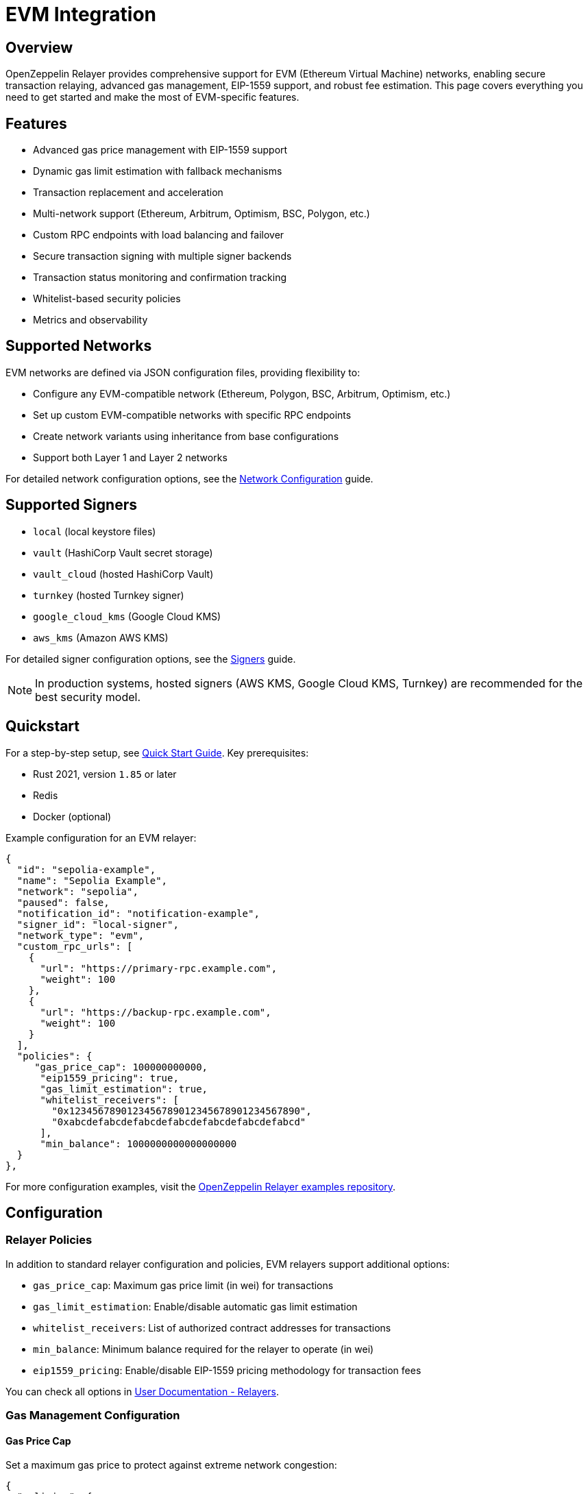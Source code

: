 = EVM Integration

:description: Comprehensive guide for using OpenZeppelin Relayer with EVM networks, including configuration, features, API usage, and advanced options.

== Overview

OpenZeppelin Relayer provides comprehensive support for EVM (Ethereum Virtual Machine) networks, enabling secure transaction relaying, advanced gas management, EIP-1559 support, and robust fee estimation. This page covers everything you need to get started and make the most of EVM-specific features.

== Features

- Advanced gas price management with EIP-1559 support
- Dynamic gas limit estimation with fallback mechanisms
- Transaction replacement and acceleration
- Multi-network support (Ethereum, Arbitrum, Optimism, BSC, Polygon, etc.)
- Custom RPC endpoints with load balancing and failover
- Secure transaction signing with multiple signer backends
- Transaction status monitoring and confirmation tracking
- Whitelist-based security policies
- Metrics and observability

== Supported Networks

EVM networks are defined via JSON configuration files, providing flexibility to:

- Configure any EVM-compatible network (Ethereum, Polygon, BSC, Arbitrum, Optimism, etc.)
- Set up custom EVM-compatible networks with specific RPC endpoints
- Create network variants using inheritance from base configurations
- Support both Layer 1 and Layer 2 networks

For detailed network configuration options, see the xref:network_configuration.adoc[Network Configuration] guide.

== Supported Signers

- `local` (local keystore files)
- `vault` (HashiCorp Vault secret storage)
- `vault_cloud` (hosted HashiCorp Vault)
- `turnkey` (hosted Turnkey signer)
- `google_cloud_kms` (Google Cloud KMS)
- `aws_kms` (Amazon AWS KMS)

For detailed signer configuration options, see the xref:signers.adoc[Signers] guide.

[NOTE]
====
In production systems, hosted signers (AWS KMS, Google Cloud KMS, Turnkey) are recommended for the best security model.
====

== Quickstart

For a step-by-step setup, see xref:quickstart.adoc[Quick Start Guide].
Key prerequisites:

- Rust 2021, version `1.85` or later
- Redis
- Docker (optional)

Example configuration for an EVM relayer:
[source,json]
----
{
  "id": "sepolia-example",
  "name": "Sepolia Example",
  "network": "sepolia",
  "paused": false,
  "notification_id": "notification-example",
  "signer_id": "local-signer",
  "network_type": "evm",
  "custom_rpc_urls": [
    {
      "url": "https://primary-rpc.example.com",
      "weight": 100
    },
    {
      "url": "https://backup-rpc.example.com",
      "weight": 100
    }
  ],
  "policies": {
     "gas_price_cap": 100000000000,
      "eip1559_pricing": true,
      "gas_limit_estimation": true,
      "whitelist_receivers": [
        "0x1234567890123456789012345678901234567890",
        "0xabcdefabcdefabcdefabcdefabcdefabcdefabcd"
      ],
      "min_balance": 1000000000000000000
  }
},
----

For more configuration examples, visit the link:https://github.com/OpenZeppelin/openzeppelin-relayer/tree/main/examples[OpenZeppelin Relayer examples repository, window=_blank].

== Configuration

=== Relayer Policies

In addition to standard relayer configuration and policies, EVM relayers support additional options:

- `gas_price_cap`: Maximum gas price limit (in wei) for transactions
- `gas_limit_estimation`: Enable/disable automatic gas limit estimation
- `whitelist_receivers`: List of authorized contract addresses for transactions
- `min_balance`: Minimum balance required for the relayer to operate (in wei)
- `eip1559_pricing`: Enable/disable EIP-1559 pricing methodology for transaction fees

You can check all options in xref:index.adoc#3_relayers[User Documentation - Relayers].

=== Gas Management Configuration

==== Gas Price Cap
Set a maximum gas price to protect against extreme network congestion:

[source,json]
----
{
  "policies": {
    "gas_price_cap": 100000000000  // 100 Gwei maximum
  }
}
----

==== Gas Limit Estimation
Enable or disable automatic gas limit estimation:

[source,json]
----
{
  "policies": {
    "gas_limit_estimation": true  // Enable automatic estimation
  }
}
----

When disabled, gas limits must be provided explicitly in transaction requests.


The relayer uses a two-tier approach for gas limit estimation:

1. **Primary Method**: Uses the RPC `estimate_gas` method to calculate gas requirements
   - The estimated value is increased by 10% as a safety buffer
   - Provides accurate estimates for most transaction types

2. **Fallback Method**: When RPC estimation fails, default gas limits are applied based on transaction type:
   - **Simple ETH transfer** (no data): 21,000 gas
   - **ERC20 transfer** (`0xa9059cbb`): 65,000 gas
   - **ERC721/ERC20 transferFrom** (`0x23b872dd`): 80,000 gas
   - **Complex contracts** (all other function calls): 200,000 gas

[NOTE]
====
For advanced users working with complex transactions or custom contracts, it is recommended to include an explicit `gas_limit` parameter in the transaction request to ensure optimal gas usage and avoid estimation errors.
====


==== Whitelist Receivers
Restrict transactions to specific contract addresses:

[source,json]
----
{
  "policies": {
    "whitelist_receivers": [
      "0x1234567890123456789012345678901234567890",
      "0xabcdefabcdefabcdefabcdefabcdefabcdefabcd"
    ]
  }
}
----

== API Reference

The EVM API provides comprehensive transaction management capabilities.

Common endpoints:

- `POST /api/v1/relayers/<relayer_id>/transactions` send transaction
- `GET /api/v1/relayers/<relayer_id>/transactions` list transactions
- `GET /api/v1/relayers/<relayer_id>/transactions/<transaction_id>` get transaction by id

=== Send Transaction - Speed params

[source,bash]
----
curl --location --request POST 'http://localhost:8080/api/v1/relayers/solana-example/transactions' \
--header 'Authorization: Bearer <api_key>' \
--header 'Content-Type: application/json' \
--data-raw '{
 {
    "value": 1,
    "data": "0x",
    "to": "0xd9b55a2ba539031e3c18c9528b0dc3a7f603a93b",
    "speed": "average"
  }
}'
----

=== Send Transaction - Speed params with gas limit included

[source,bash]
----
curl --location --request POST 'http://localhost:8080/api/v1/relayers/solana-example/transactions' \
--header 'Authorization: Bearer <api_key>' \
--header 'Content-Type: application/json' \
--data-raw '{
 {
    "value": 1,
    "data": "0x",
    "to": "0xd9b55a2ba539031e3c18c9528b0dc3a7f603a93b",
    "speed": "average",
    "gas_limit": 21000
  }
}'
----

=== Transaction with EIP-1559 Pricing

[source,bash]
----
curl --location --request POST 'http://localhost:8080/api/v1/relayers/solana-example/transactions' \
--header 'Authorization: Bearer <api_key>' \
--header 'Content-Type: application/json' \
--data-raw '{
 {
    "value": 1,
    "data": "0x",
    "to": "0xd9b55a2ba539031e3c18c9528b0dc3a7f603a93b",
    "max_fee_per_gas": 30000000000,
    "max_priority_fee_per_gas": 20000000000,
  }
}'
----

=== Transaction with Legacy Pricing - gas estimation included

[source,bash]
----
curl --location --request POST 'http://localhost:8080/api/v1/relayers/solana-example/transactions' \
--header 'Authorization: Bearer <api_key>' \
--header 'Content-Type: application/json' \
--data-raw '{
 {
    "value": 1,
    "data": "0x",
    "to": "0xd9b55a2ba539031e3c18c9528b0dc3a7f603a93b",
    "gas_price": "12312313123"
  }
}'
----

=== Get Transaction Status

[source,bash]
----
curl --location --request GET 'http://localhost:8080/api/v1/relayers/solana-example/transactions/<transaction_id>' \
--header 'Authorization: Bearer <api_key>'
----

See xref:api_reference.adoc[API Reference] for full details and examples.

== Transaction Lifecycle

=== 1. Transaction Submission
- Validate transaction parameters
- Check whitelist policies (if enabled)
- Estimate gas limit (if not provided)
- Calculate gas price based on network conditions

=== 2. Transaction Signing
- Sign transaction using configured signer
- Generate appropriate signature format

=== 3. Transaction Broadcasting
- Submit to network via RPC endpoints
- Handle RPC failures with automatic retries
- Switch to backup RPC endpoints if needed

=== 4. Transaction Monitoring
- Track transaction status and confirmations
- Handle transaction replacements if needed
- Send notifications on status changes

=== 5. Transaction Confirmation
- Wait for required number of confirmations
- Mark transaction as confirmed or failed
- Clean up resources

== Security Best Practices

=== Network Security
- Use private RPC endpoints in production
- Configure appropriate `gas_price_cap` to prevent excessive fees
- Enable `whitelist_receivers` for controlled environments
- Monitor relayer balance and set appropriate `min_balance`

=== Signer Security
- Use hosted signers (AWS KMS, Google Cloud KMS, Turnkey) in production
- Rotate signer keys regularly
- Implement proper access controls and audit logging
- Never store private keys in plain text

=== Operational Security
- Deploy behind a secure reverse proxy
- Use HTTPS for all communications
- Implement proper rate limiting
- Monitor for unusual transaction patterns

=== Monitoring and Observability

Enable metrics and monitor:

- Transaction success rates
- Gas price trends
- RPC endpoint performance
- Relayer balance levels
- Failed transaction patterns

== Support

For help with EVM integration:

- Join our link:https://t.me/openzeppelin_tg/2[Telegram] community
- Open an issue on our link:https://github.com/OpenZeppelin/openzeppelin-relayer[GitHub repository]
- Check our link:https://docs.openzeppelin.com/relayer[comprehensive documentation]

== License

This project is licensed under the GNU Affero General Public License v3.0.
